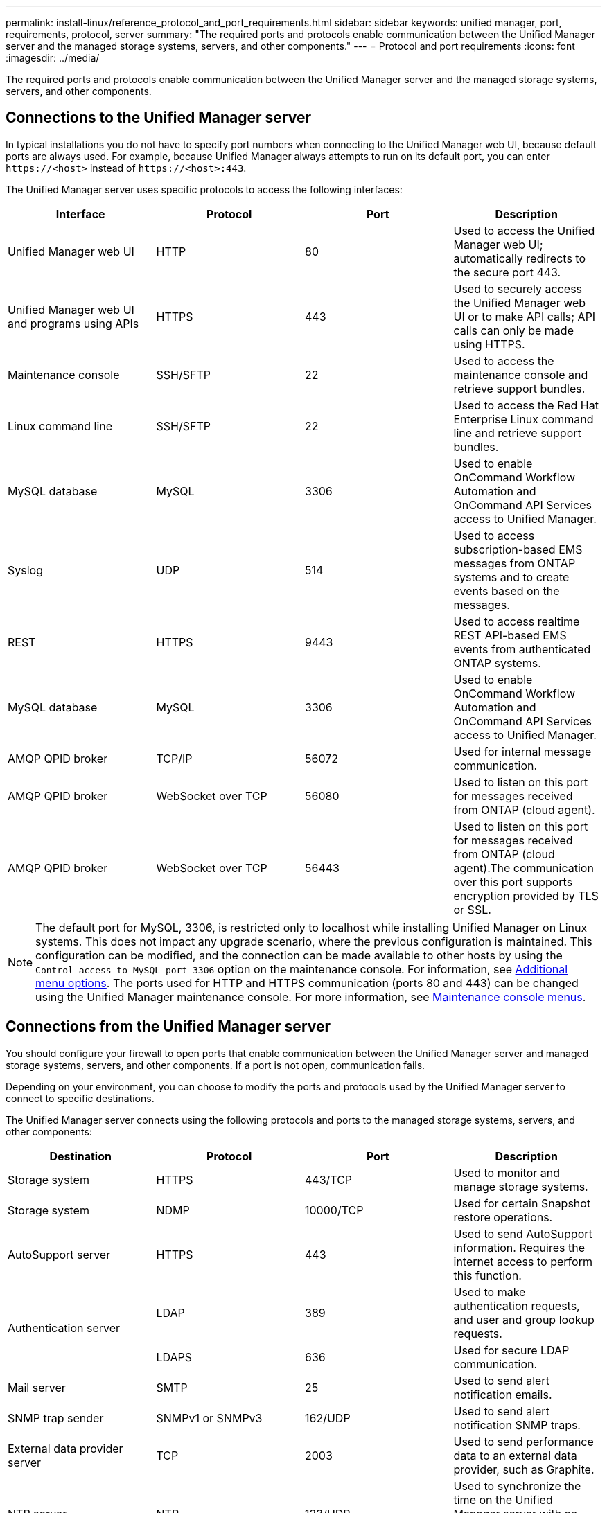 ---
permalink: install-linux/reference_protocol_and_port_requirements.html
sidebar: sidebar
keywords: unified manager, port, requirements, protocol, server
summary: "The required ports and protocols enable communication between the Unified Manager server and the managed storage systems, servers, and other components."
---
= Protocol and port requirements
:icons: font
:imagesdir: ../media/

[.lead]
The required ports and protocols enable communication between the Unified Manager server and the managed storage systems, servers, and other components.

== Connections to the Unified Manager server

In typical installations you do not have to specify port numbers when connecting to the Unified Manager web UI, because default ports are always used. For example, because Unified Manager always attempts to run on its default port, you can enter `+https://<host>+` instead of `+https://<host>:443+`.

The Unified Manager server uses specific protocols to access the following interfaces:

[cols="4*",options="header"]
|===
| Interface| Protocol| Port| Description
a|
Unified Manager web UI
a|
HTTP
a|
80
a|
Used to access the Unified Manager web UI; automatically redirects to the secure port 443.
a|
Unified Manager web UI and programs using APIs
a|
HTTPS
a|
443
a|
Used to securely access the Unified Manager web UI or to make API calls; API calls can only be made using HTTPS.
a|
Maintenance console
a|
SSH/SFTP
a|
22
a|
Used to access the maintenance console and retrieve support bundles.
a|
Linux command line
a|
SSH/SFTP
a|
22
a|
Used to access the Red Hat Enterprise Linux command line and retrieve support bundles.
a|
MySQL database
a|
MySQL
a|
3306
a|
Used to enable OnCommand Workflow Automation and OnCommand API Services access to Unified Manager.
a|
Syslog
a|
UDP
a|
514
a|
Used to access subscription-based EMS messages from ONTAP systems and to create events based on the messages.
a|
REST
a|
HTTPS
a|
9443
a|
Used to access realtime REST API-based EMS events from authenticated ONTAP systems.
a|
MySQL database
a|
MySQL
a|
3306
a|
Used to enable OnCommand Workflow Automation and OnCommand API Services access to Unified Manager.
a|
AMQP QPID broker
a|
TCP/IP
a|
56072
a|
Used for internal message communication.
a|
AMQP QPID broker
a|
WebSocket over TCP
a|
56080
a|
Used to listen on this port for messages received from ONTAP (cloud agent).
a|
AMQP QPID broker
a|
WebSocket over TCP
a|
56443
a|
Used to listen on this port for messages received from ONTAP (cloud agent).The communication over this port supports encryption provided by TLS or SSL.
|===

[NOTE]
====
The default port for MySQL, 3306, is restricted only to localhost while installing Unified Manager on Linux systems. This does not impact any upgrade scenario, where the previous configuration is maintained. This configuration can be modified, and the connection can be made available to other hosts by using the `Control access to MySQL port 3306` option on the maintenance console. For information, see link:../config/reference_additional_menu_options.html[Additional menu options]. The ports used for HTTP and HTTPS communication (ports 80 and 443) can be changed using the Unified Manager maintenance console. For more information, see link:../config/concept_maintenance_console_menu.html[Maintenance console menus].
====
//BURT 144226

== Connections from the Unified Manager server

You should configure your firewall to open ports that enable communication between the Unified Manager server and managed storage systems, servers, and other components. If a port is not open, communication fails.

Depending on your environment, you can choose to modify the ports and protocols used by the Unified Manager server to connect to specific destinations.

The Unified Manager server connects using the following protocols and ports to the managed storage systems, servers, and other components:

[cols="4*",options="header"]
|===
| Destination| Protocol| Port| Description
a|
Storage system
a|
HTTPS
a|
443/TCP
a|
Used to monitor and manage storage systems.
a|
Storage system
a|
NDMP
a|
10000/TCP
a|
Used for certain Snapshot restore operations.
a|
AutoSupport server
a|
HTTPS
a|
443
a|
Used to send AutoSupport information. Requires the internet access to perform this function.
.2+a|
Authentication server
a|
LDAP
a|
389
a|
Used to make authentication requests, and user and group lookup requests.
a|
LDAPS
a|
636
a|
Used for secure LDAP communication.
a|
Mail server
a|
SMTP
a|
25
a|
Used to send alert notification emails.
a|
SNMP trap sender
a|
SNMPv1 or SNMPv3
a|
162/UDP
a|
Used to send alert notification SNMP traps.
a|
External data provider server
a|
TCP
a|
2003
a|
Used to send performance data to an external data provider, such as Graphite.
a|
NTP server
a|
NTP
a|
123/UDP
a|
Used to synchronize the time on the Unified Manager server with an external NTP time server. (VMware systems only)
a|
Syslog
a|
UDP
a|
514
a|
Used by Unified Manager to send audit logs to a remote syslog server.

|===
// 2025-3-21, OTHERDOC111
// 2024-11-8, OTHERDOC87
// 2025-5-8, OTHERDOC-111